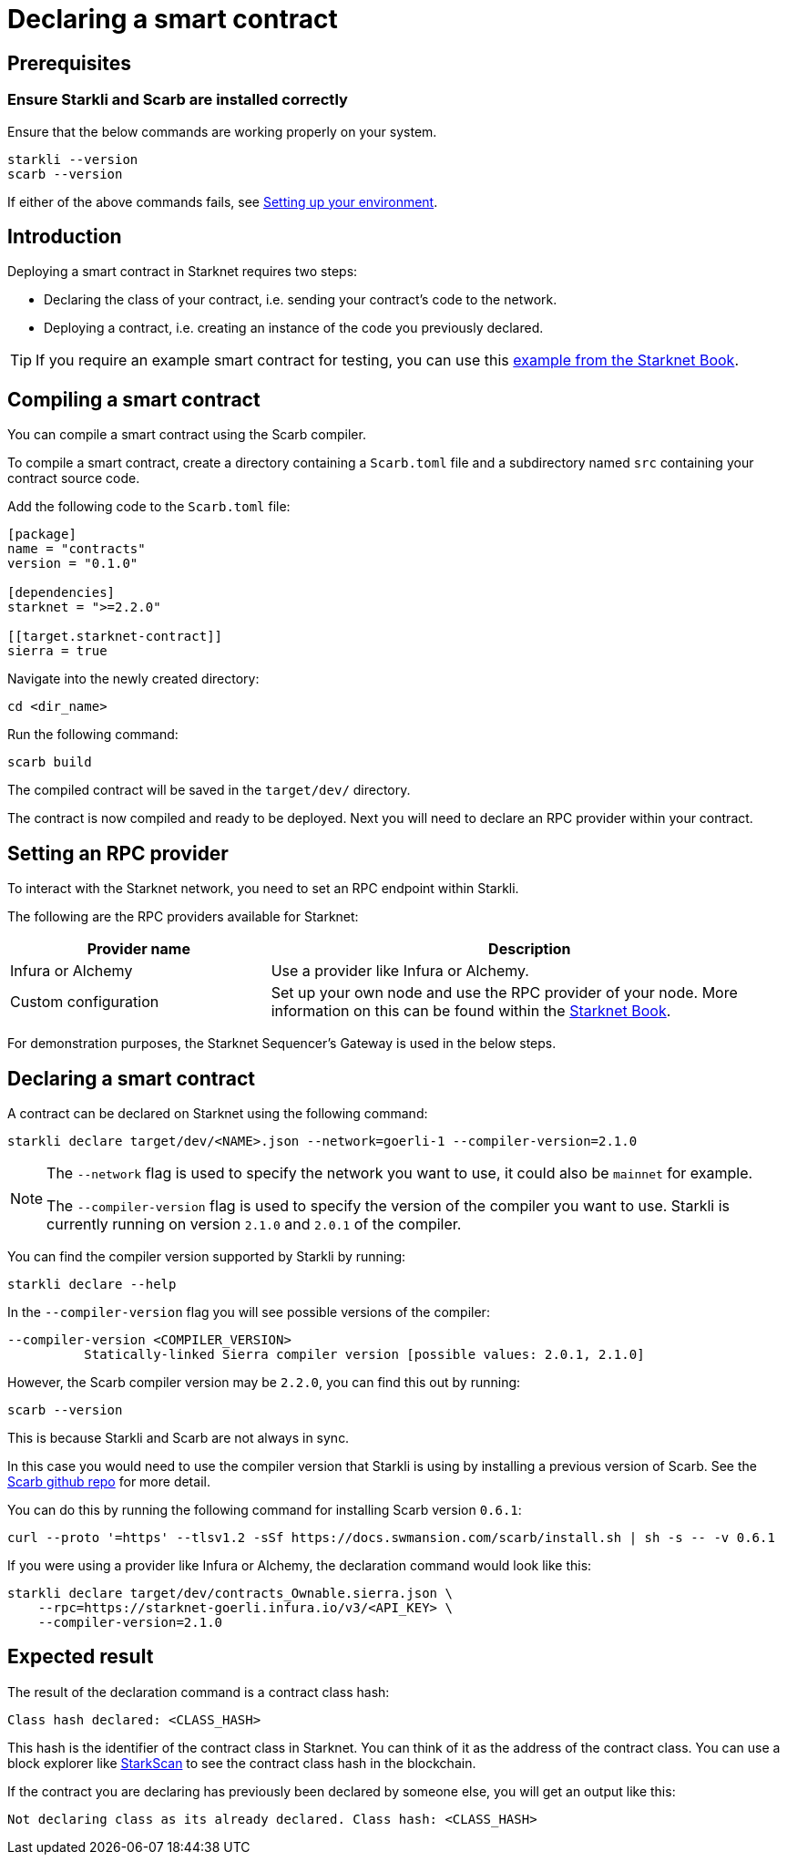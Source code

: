 = Declaring a smart contract


== Prerequisites

=== Ensure Starkli and Scarb are installed correctly
Ensure that the below commands are working properly on your system.

[source, bash]
----
starkli --version
scarb --version
----

If either of the above commands fails, see xref:environment_setup.adoc[Setting up your environment].

== Introduction

Deploying a smart contract in Starknet requires two steps:

* Declaring the class of your contract, i.e. sending your contract's code to the network.
* Deploying a contract, i.e. creating an instance of the code you previously declared.

[TIP]
====
If you require an example smart contract for testing, you can use this link:https://github.com/starknet-edu/starknetbook/blob/main/examples/vote-contracts/src/lib.cairo[example from the Starknet Book].
====

== Compiling a smart contract

You can compile a smart contract using the Scarb compiler.

To compile a smart contract, create a directory containing a `Scarb.toml` file and a subdirectory named `src` containing your contract source code.

Add the following code to the `Scarb.toml` file:

[source,toml]
----
[package]
name = "contracts"
version = "0.1.0"

[dependencies]
starknet = ">=2.2.0"

[[target.starknet-contract]]
sierra = true
----

Navigate into the newly created directory:
[source,bash]
----
cd <dir_name>
----

Run the following command:

[source,bash]
----
scarb build
----

The compiled contract will be saved in the `target/dev/` directory.

The contract is now compiled and ready to be deployed. Next you will need to declare an RPC provider within your contract.

== Setting an RPC provider

To interact with the Starknet network, you need to set an RPC endpoint within Starkli.

The following are the RPC providers available for Starknet:

[cols="1,2"]
|===
|Provider name |Description

|Infura or Alchemy
|Use a provider like Infura or Alchemy.

|Custom configuration
|Set up your own node and use the RPC provider of your node. More information on this can be found within the link:https://book.starknet.io/chapter_4/node.html[Starknet Book].

|===

For demonstration purposes, the Starknet Sequencer's Gateway is used in the below steps.

== Declaring a smart contract

A contract can be declared on Starknet using the following command:

[source,bash]
----
starkli declare target/dev/<NAME>.json --network=goerli-1 --compiler-version=2.1.0
----

[NOTE]
====
The `--network` flag is used to specify the network you want to use, it could also be `mainnet` for example.

The `--compiler-version` flag is used to specify the version of the compiler you want to use. Starkli is currently running on version `2.1.0` and `2.0.1` of the compiler.
====


You can find the compiler version supported by Starkli by running:

[source,bash]
----
starkli declare --help 
----

In the `--compiler-version` flag you will see possible versions of the compiler:

[source,bash]
----
--compiler-version <COMPILER_VERSION>
          Statically-linked Sierra compiler version [possible values: 2.0.1, 2.1.0]
----

However, the Scarb compiler version may be `2.2.0`, you can find this out by running:

[source,bash]
----
scarb --version
----

This is because Starkli and Scarb are not always in sync.

In this case you would need to use the compiler version that Starkli is using by installing a previous version of Scarb. See the https://github.com/software-mansion/scarb/releases[Scarb github repo] for more detail.

You can do this by running the following command for installing Scarb version `0.6.1`:

[source,bash]
----
curl --proto '=https' --tlsv1.2 -sSf https://docs.swmansion.com/scarb/install.sh | sh -s -- -v 0.6.1
----

If you were using a provider like Infura or Alchemy, the declaration command would look like this:

[source,bash]
----
starkli declare target/dev/contracts_Ownable.sierra.json \
    --rpc=https://starknet-goerli.infura.io/v3/<API_KEY> \ 
    --compiler-version=2.1.0
----

== Expected result

The result of the declaration command is a contract class hash:
[source,bash]
----
Class hash declared: <CLASS_HASH>
----

This hash is the identifier of the contract class in Starknet. You can think of it as the address of the contract class. You can use a block explorer like https://testnet.starkscan.co/class/0x00e68b4b07aeecc72f768b1c086d9b0aadce131a40a1067ffb92d0b480cf325d[StarkScan] to see the contract class hash in the blockchain.

If the contract you are declaring has previously been declared by someone else, you will get an output like this:

[source,bash]
----
Not declaring class as its already declared. Class hash: <CLASS_HASH>
----
